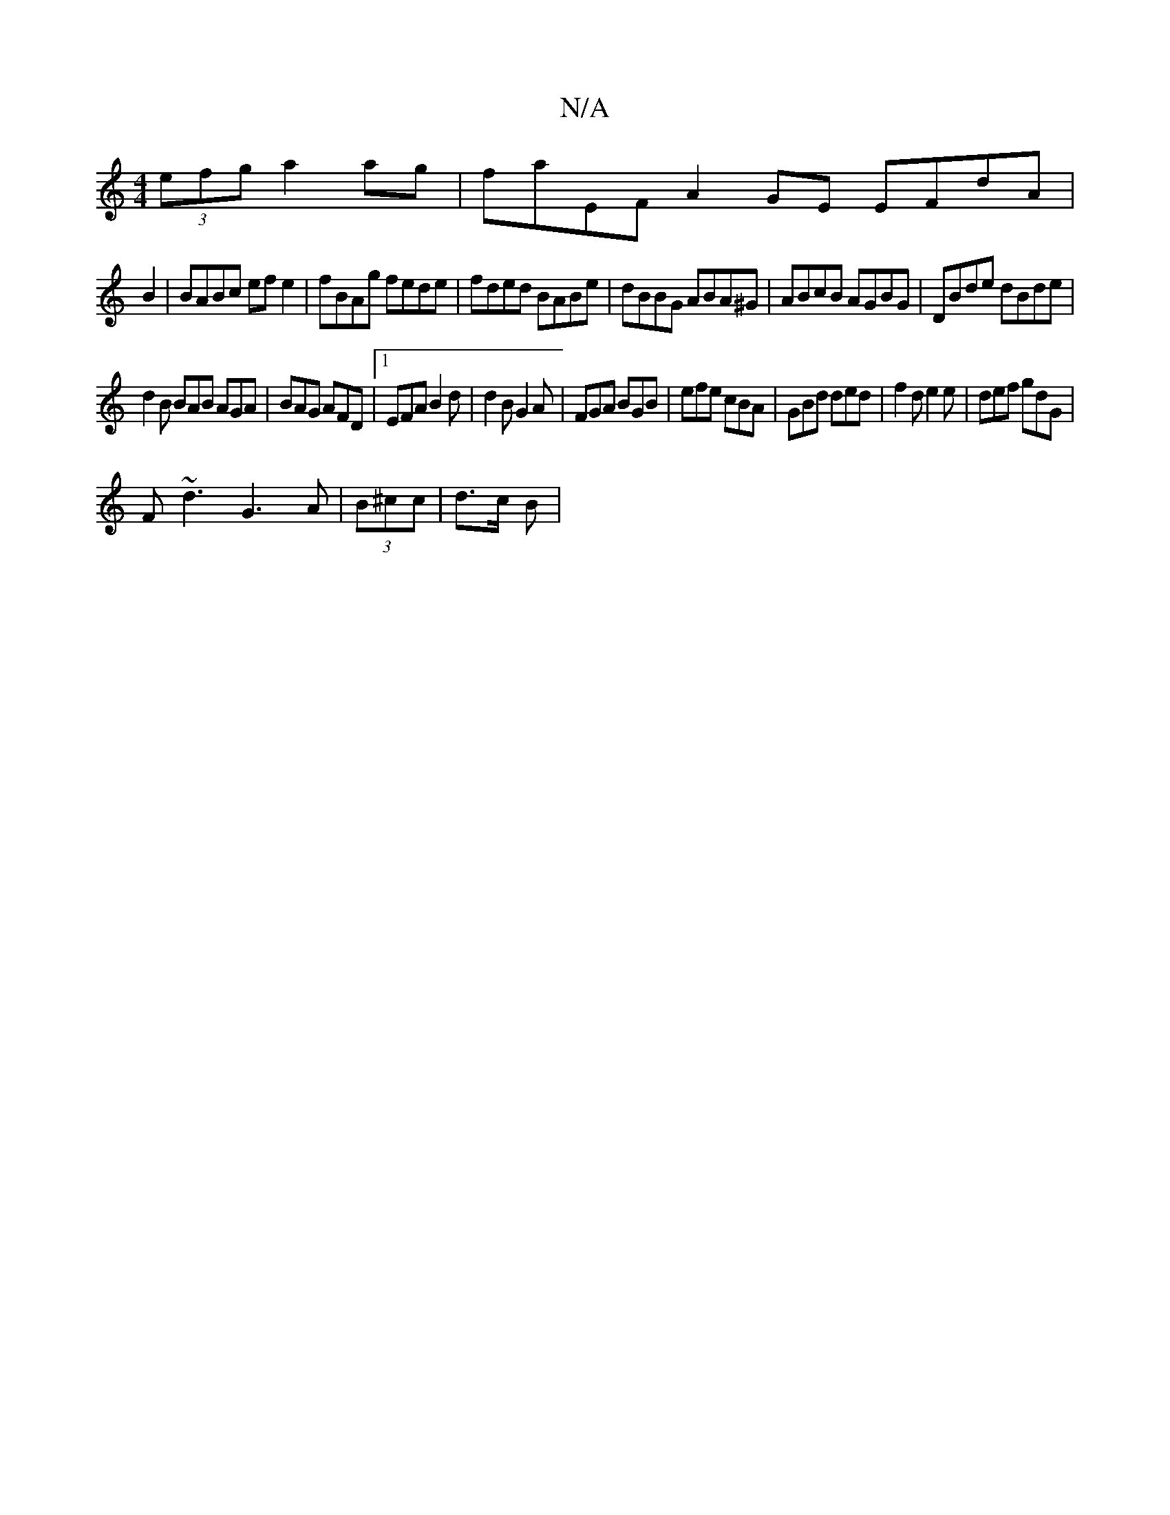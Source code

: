X:1
T:N/A
M:4/4
R:N/A
K:Cmajor
(3efg a2 ag |faEF A2 GE EFdA|
B2|BABc ef e2|fBAg fede|fded BABe|dBBG ABA^G|ABcB AGBG|DBde dBde|
d2B BAB AGA|BAG AFD|1 EFA B2d|d2B G2A|FGA BGB|efe cBA|GBd ded|f2d e2e|def gdG|
F~d3 G3 A|(3B^cc|d>c B | 